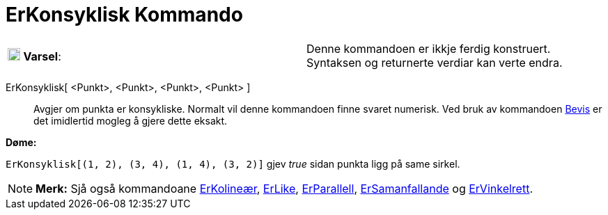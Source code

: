 = ErKonsyklisk Kommando
:page-en: commands/AreConcyclic
ifdef::env-github[:imagesdir: /nn/modules/ROOT/assets/images]

[cols=",",]
|===
|image:18px-Attention.png[Varsel,title="Varsel",width=18,height=18] *Varsel*: |Denne kommandoen er ikkje ferdig
konstruert. Syntaksen og returnerte verdiar kan verte endra.
|===

ErKonsyklisk[ <Punkt>, <Punkt>, <Punkt>, <Punkt> ]::
  Avgjer om punkta er konsykliske.
  Normalt vil denne kommandoen finne svaret numerisk. Ved bruk av kommandoen xref:/commands/Bevis.adoc[Bevis] er det
  imidlertid mogleg å gjere dette eksakt.

[EXAMPLE]
====

*Døme:*

`++ErKonsyklisk[(1, 2), (3, 4), (1, 4), (3, 2)]++` gjev _true_ sidan punkta ligg på same sirkel.

====

[NOTE]
====

*Merk:* Sjå også kommandoane xref:/commands/ErKolineær.adoc[ErKolineær], xref:/commands/ErLike.adoc[ErLike],
xref:/commands/ErParallell.adoc[ErParallell], xref:/commands/ErSamanfallande.adoc[ErSamanfallande] og
xref:/commands/ErVinkelrett.adoc[ErVinkelrett].

====
